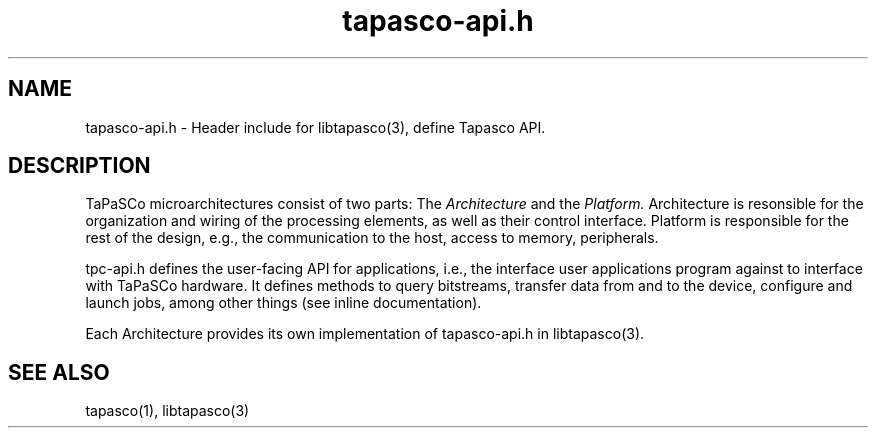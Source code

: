 .TH tapasco-api.h 1 "May 11, 2017" "version 2017.1"  "USER COMMANDS"
.SH NAME
tapasco-api.h \- Header include for libtapasco(3), define Tapasco API.
.SH DESCRIPTION
TaPaSCo microarchitectures consist of two parts: The
.I Architecture
and the
.I Platform.
Architecture is resonsible for the organization and wiring of the processing
elements, as well as their control interface. Platform is responsible for the
rest of the design, e.g., the communication to the host, access to memory,
peripherals.
.PP
tpc-api.h defines the user-facing API for applications, i.e., the interface
user applications program against to interface with TaPaSCo hardware. It defines
methods to query bitstreams, transfer data from and to the device, configure and
launch jobs, among other things (see inline documentation).
.PP
Each Architecture provides its own implementation of tapasco-api.h in
libtapasco(3).
.SH SEE ALSO
tapasco(1), libtapasco(3)
